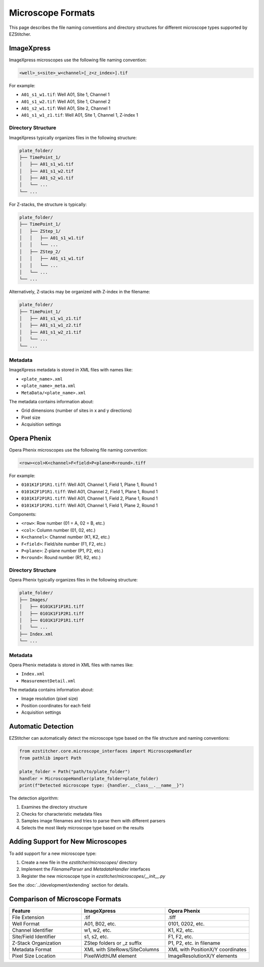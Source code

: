 Microscope Formats
=================

This page describes the file naming conventions and directory structures for different microscope types supported by EZStitcher.

ImageXpress
----------

ImageXpress microscopes use the following file naming convention:

.. code-block:: text

    <well>_s<site>_w<channel>[_z<z_index>].tif

For example:

- ``A01_s1_w1.tif``: Well A01, Site 1, Channel 1
- ``A01_s1_w2.tif``: Well A01, Site 1, Channel 2
- ``A01_s2_w1.tif``: Well A01, Site 2, Channel 1
- ``A01_s1_w1_z1.tif``: Well A01, Site 1, Channel 1, Z-index 1

Directory Structure
^^^^^^^^^^^^^^^

ImageXpress typically organizes files in the following structure:

.. code-block:: text

    plate_folder/
    ├── TimePoint_1/
    │   ├── A01_s1_w1.tif
    │   ├── A01_s1_w2.tif
    │   ├── A01_s2_w1.tif
    │   └── ...
    └── ...

For Z-stacks, the structure is typically:

.. code-block:: text

    plate_folder/
    ├── TimePoint_1/
    │   ├── ZStep_1/
    │   │   ├── A01_s1_w1.tif
    │   │   └── ...
    │   ├── ZStep_2/
    │   │   ├── A01_s1_w1.tif
    │   │   └── ...
    │   └── ...
    └── ...

Alternatively, Z-stacks may be organized with Z-index in the filename:

.. code-block:: text

    plate_folder/
    ├── TimePoint_1/
    │   ├── A01_s1_w1_z1.tif
    │   ├── A01_s1_w1_z2.tif
    │   ├── A01_s1_w2_z1.tif
    │   └── ...
    └── ...

Metadata
^^^^^^

ImageXpress metadata is stored in XML files with names like:

- ``<plate_name>.xml``
- ``<plate_name>_meta.xml``
- ``MetaData/<plate_name>.xml``

The metadata contains information about:

- Grid dimensions (number of sites in x and y directions)
- Pixel size
- Acquisition settings

Opera Phenix
-----------

Opera Phenix microscopes use the following file naming convention:

.. code-block:: text

    <row><col>K<channel>F<field>P<plane>R<round>.tiff

For example:

- ``0101K1F1P1R1.tiff``: Well A01, Channel 1, Field 1, Plane 1, Round 1
- ``0101K2F1P1R1.tiff``: Well A01, Channel 2, Field 1, Plane 1, Round 1
- ``0101K1F2P1R1.tiff``: Well A01, Channel 1, Field 2, Plane 1, Round 1
- ``0101K1F1P2R1.tiff``: Well A01, Channel 1, Field 1, Plane 2, Round 1

Components:

- ``<row>``: Row number (01 = A, 02 = B, etc.)
- ``<col>``: Column number (01, 02, etc.)
- ``K<channel>``: Channel number (K1, K2, etc.)
- ``F<field>``: Field/site number (F1, F2, etc.)
- ``P<plane>``: Z-plane number (P1, P2, etc.)
- ``R<round>``: Round number (R1, R2, etc.)

Directory Structure
^^^^^^^^^^^^^^^

Opera Phenix typically organizes files in the following structure:

.. code-block:: text

    plate_folder/
    ├── Images/
    │   ├── 0101K1F1P1R1.tiff
    │   ├── 0101K1F1P2R1.tiff
    │   ├── 0101K1F2P1R1.tiff
    │   └── ...
    ├── Index.xml
    └── ...

Metadata
^^^^^^

Opera Phenix metadata is stored in XML files with names like:

- ``Index.xml``
- ``MeasurementDetail.xml``

The metadata contains information about:

- Image resolution (pixel size)
- Position coordinates for each field
- Acquisition settings

Automatic Detection
----------------

EZStitcher can automatically detect the microscope type based on the file structure and naming conventions:

.. code-block:: python

    from ezstitcher.core.microscope_interfaces import MicroscopeHandler
    from pathlib import Path
    
    plate_folder = Path("path/to/plate_folder")
    handler = MicroscopeHandler(plate_folder=plate_folder)
    print(f"Detected microscope type: {handler.__class__.__name__}")

The detection algorithm:

1. Examines the directory structure
2. Checks for characteristic metadata files
3. Samples image filenames and tries to parse them with different parsers
4. Selects the most likely microscope type based on the results

Adding Support for New Microscopes
-------------------------------

To add support for a new microscope type:

1. Create a new file in the `ezstitcher/microscopes/` directory
2. Implement the `FilenameParser` and `MetadataHandler` interfaces
3. Register the new microscope type in `ezstitcher/microscopes/__init__.py`

See the :doc:`../development/extending` section for details.

Comparison of Microscope Formats
-----------------------------

.. list-table::
   :header-rows: 1
   :widths: 30 35 35

   * - Feature
     - ImageXpress
     - Opera Phenix
   * - File Extension
     - .tif
     - .tiff
   * - Well Format
     - A01, B02, etc.
     - 0101, 0202, etc.
   * - Channel Identifier
     - w1, w2, etc.
     - K1, K2, etc.
   * - Site/Field Identifier
     - s1, s2, etc.
     - F1, F2, etc.
   * - Z-Stack Organization
     - ZStep folders or _z suffix
     - P1, P2, etc. in filename
   * - Metadata Format
     - XML with SiteRows/SiteColumns
     - XML with PositionX/Y coordinates
   * - Pixel Size Location
     - PixelWidthUM element
     - ImageResolutionX/Y elements
